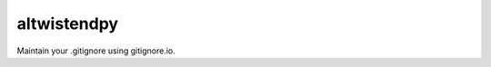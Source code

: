 altwistendpy
============

|PyPI| |Pythons| |Circle| |GitHub|

Maintain your .gitignore using gitignore.io.

.. |PyPI| image:: https://img.shields.io/pypi/v/altwistendpy.svg
   :alt: PyPI Version
   :target: https://pypi.python.org/pypi/altwistendpy

.. |Pythons| image:: https://img.shields.io/pypi/pyversions/altwistendpy.svg
   :alt: supported Python versions
   :target: https://pypi.python.org/pypi/altwistendpy

.. |Circle| image:: https://circleci.com/gh/altendky/altwistendpy.svg?style=svg
   :alt: Circle build status
   :target: https://circleci.com/gh/altendky/altwistendpy

.. |GitHub| image:: https://img.shields.io/github/last-commit/altendky/altwistendpy/develop.svg
   :alt: Source on GitHub
   :target: https://github.com/altendky/altwistendpy
